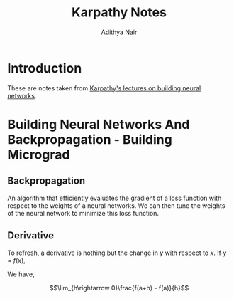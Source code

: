 #+title: Karpathy Notes
#+author: Adithya Nair

* Introduction
These are notes taken from [[https://www.youtube.com/playlist?list=PLAqhIrjkxbuWI23v9cThsA9GvCAUhRvKZ][Karpathy's lectures on building neural networks]].

* Building Neural Networks And Backpropagation - Building Micrograd
** Backpropagation
An algorithm that efficiently evaluates the gradient of a loss function with respect to the weights of a neural networks. We can then tune the weights of the neural network to minimize this loss function.
** Derivative
To refresh, a derivative is nothing but the change in $y$ with respect to $x$. If y = $f(x)$,

We have,


$$\lim_{h\rightarrow 0}\frac{f(a+h) - f(a)}{h}$$
